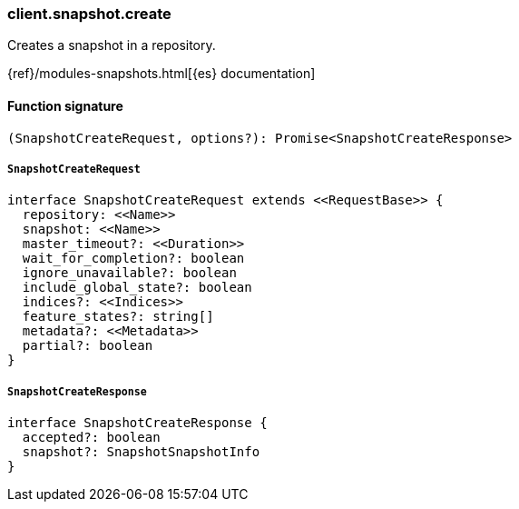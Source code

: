 [[reference-snapshot-create]]

////////
===========================================================================================================================
||                                                                                                                       ||
||                                                                                                                       ||
||                                                                                                                       ||
||        ██████╗ ███████╗ █████╗ ██████╗ ███╗   ███╗███████╗                                                            ||
||        ██╔══██╗██╔════╝██╔══██╗██╔══██╗████╗ ████║██╔════╝                                                            ||
||        ██████╔╝█████╗  ███████║██║  ██║██╔████╔██║█████╗                                                              ||
||        ██╔══██╗██╔══╝  ██╔══██║██║  ██║██║╚██╔╝██║██╔══╝                                                              ||
||        ██║  ██║███████╗██║  ██║██████╔╝██║ ╚═╝ ██║███████╗                                                            ||
||        ╚═╝  ╚═╝╚══════╝╚═╝  ╚═╝╚═════╝ ╚═╝     ╚═╝╚══════╝                                                            ||
||                                                                                                                       ||
||                                                                                                                       ||
||    This file is autogenerated, DO NOT send pull requests that changes this file directly.                             ||
||    You should update the script that does the generation, which can be found in:                                      ||
||    https://github.com/elastic/elastic-client-generator-js                                                             ||
||                                                                                                                       ||
||    You can run the script with the following command:                                                                 ||
||       npm run elasticsearch -- --version <version>                                                                    ||
||                                                                                                                       ||
||                                                                                                                       ||
||                                                                                                                       ||
===========================================================================================================================
////////

[discrete]
=== client.snapshot.create

Creates a snapshot in a repository.

{ref}/modules-snapshots.html[{es} documentation]

[discrete]
==== Function signature

[source,ts]
----
(SnapshotCreateRequest, options?): Promise<SnapshotCreateResponse>
----

[discrete]
===== `SnapshotCreateRequest`

[source,ts]
----
interface SnapshotCreateRequest extends <<RequestBase>> {
  repository: <<Name>>
  snapshot: <<Name>>
  master_timeout?: <<Duration>>
  wait_for_completion?: boolean
  ignore_unavailable?: boolean
  include_global_state?: boolean
  indices?: <<Indices>>
  feature_states?: string[]
  metadata?: <<Metadata>>
  partial?: boolean
}
----

[discrete]
===== `SnapshotCreateResponse`

[source,ts]
----
interface SnapshotCreateResponse {
  accepted?: boolean
  snapshot?: SnapshotSnapshotInfo
}
----

